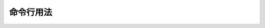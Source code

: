 命令行用法
==================

.. 请参考::
   
   `OS X Command Line <http://www.sublimetext.com/docs/2/osx_command_line.html>`_
      Sublime Text的官方文档
